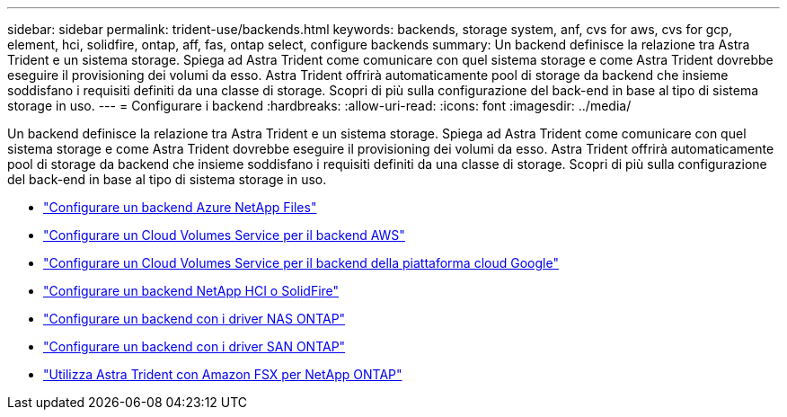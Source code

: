 ---
sidebar: sidebar 
permalink: trident-use/backends.html 
keywords: backends, storage system, anf, cvs for aws, cvs for gcp, element, hci, solidfire, ontap, aff, fas, ontap select, configure backends 
summary: Un backend definisce la relazione tra Astra Trident e un sistema storage. Spiega ad Astra Trident come comunicare con quel sistema storage e come Astra Trident dovrebbe eseguire il provisioning dei volumi da esso. Astra Trident offrirà automaticamente pool di storage da backend che insieme soddisfano i requisiti definiti da una classe di storage. Scopri di più sulla configurazione del back-end in base al tipo di sistema storage in uso. 
---
= Configurare i backend
:hardbreaks:
:allow-uri-read: 
:icons: font
:imagesdir: ../media/


Un backend definisce la relazione tra Astra Trident e un sistema storage. Spiega ad Astra Trident come comunicare con quel sistema storage e come Astra Trident dovrebbe eseguire il provisioning dei volumi da esso. Astra Trident offrirà automaticamente pool di storage da backend che insieme soddisfano i requisiti definiti da una classe di storage. Scopri di più sulla configurazione del back-end in base al tipo di sistema storage in uso.

* link:anf.html["Configurare un backend Azure NetApp Files"^]
* link:aws.html["Configurare un Cloud Volumes Service per il backend AWS"^]
* link:gcp.html["Configurare un Cloud Volumes Service per il backend della piattaforma cloud Google"^]
* link:element.html["Configurare un backend NetApp HCI o SolidFire"^]
* link:ontap-nas.html["Configurare un backend con i driver NAS ONTAP"^]
* link:ontap-san.html["Configurare un backend con i driver SAN ONTAP"^]
* link:trident-fsx.html["Utilizza Astra Trident con Amazon FSX per NetApp ONTAP"^]

